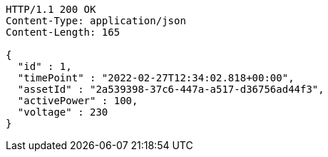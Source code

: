 [source,http,options="nowrap"]
----
HTTP/1.1 200 OK
Content-Type: application/json
Content-Length: 165

{
  "id" : 1,
  "timePoint" : "2022-02-27T12:34:02.818+00:00",
  "assetId" : "2a539398-37c6-447a-a517-d36756ad44f3",
  "activePower" : 100,
  "voltage" : 230
}
----